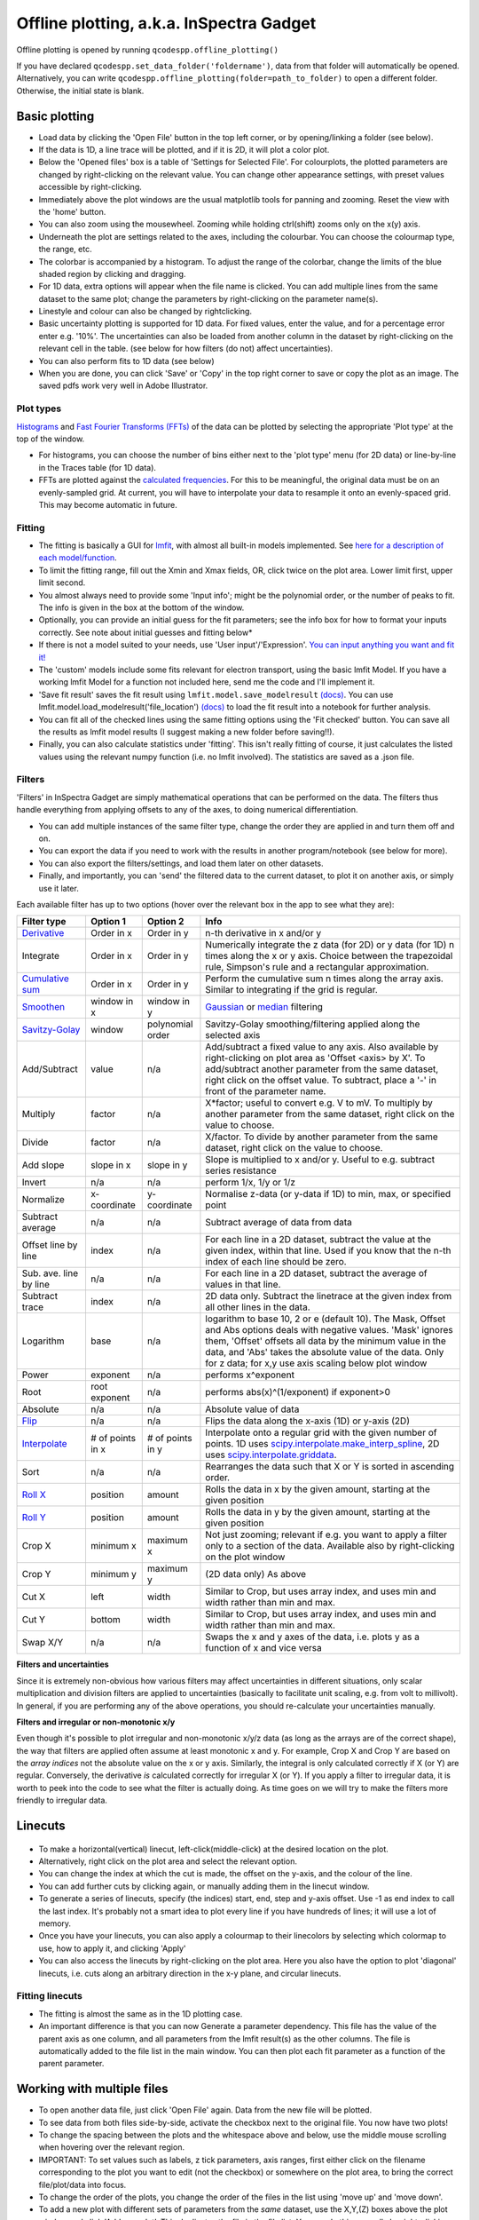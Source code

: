 
Offline plotting, a.k.a. InSpectra Gadget
=========================================

.. figure:: IGmain.png
    :alt: InSpectra Gadget main window

Offline plotting is opened by running
``qcodespp.offline_plotting()`` 

If you have declared ``qcodespp.set_data_folder('foldername')``, data from that folder will automatically be opened. Alternatively, you can write ``qcodespp.offline_plotting(folder=path_to_folder)`` to open a different folder. Otherwise, the initial state is blank.

Basic plotting
--------------
- Load data by clicking the 'Open File' button in the top left corner, or by opening/linking a folder (see below).
- If the data is 1D, a line trace will be plotted, and if it is 2D, it will plot a color plot.
- Below the 'Opened files' box is a table of 'Settings for Selected File'. For colourplots, the plotted parameters are changed by right-clicking on the relevant value. You can change other appearance settings, with preset values accessible by right-clicking.
- Immediately above the plot windows are the usual matplotlib tools for panning and zooming. Reset the view with the 'home' button.
- You can also zoom using the mousewheel. Zooming while holding ctrl(shift) zooms only on the x(y) axis.
- Underneath the plot are settings related to the axes, including the colourbar. You can choose the colourmap type, the range, etc.
- The colorbar is accompanied by a histogram. To adjust the range of the colorbar, change the limits of the blue shaded region by clicking and dragging.
- For 1D data, extra options will appear when the file name is clicked. You can add multiple lines from the same dataset to the same plot; change the parameters by right-clicking on the parameter name(s).
- Linestyle and colour can also be changed by rightclicking.
- Basic uncertainty plotting is supported for 1D data. For fixed values, enter the value, and for a percentage error enter e.g. '10%'. The uncertainties can also be loaded from another column in the dataset by right-clicking on the relevant cell in the table. (see below for how filters (do not) affect uncertainties).
- You can also perform fits to 1D data (see below)
- When you are done, you can click 'Save' or 'Copy' in the top right corner to save or copy the plot as an image. The saved pdfs work very well in Adobe Illustrator.

Plot types
^^^^^^^^^^
`Histograms <https://numpy.org/doc/stable/reference/generated/numpy.histogram.html>`__ and `Fast Fourier Transforms (FFTs) <a href=https://numpy.org/doc/stable/reference/generated/numpy.fft.rfft.htm>`__ of the data can be plotted by selecting the appropriate 'Plot type' at the top of the window. 

- For histograms, you can choose the number of bins either next to the 'plot type' menu (for 2D data) or line-by-line in the Traces table (for 1D data). 
- FFTs are plotted against the `calculated frequencies <a href=https://numpy.org/doc/stable/reference/generated/numpy.fft.fftfreq.html>`__. For this to be meaningful, the original data must be on an evenly-sampled grid. At current, you will have to interpolate your data to resample it onto an evenly-spaced grid. This may become automatic in future.

Fitting
^^^^^^^
- The fitting is basically a GUI for `lmfit <a href=https://lmfit.github.io/lmfit-py/>`__, with almost all built-in models implemented. See `here for a description of each model/function <a href=https://lmfit.github.io/lmfit-py/builtin_models.html>`__.
- To limit the fitting range, fill out the Xmin and Xmax fields, OR, click twice on the plot area. Lower limit first, upper limit second.
- You almost always need to provide some 'Input info'; might be the polynomial order, or the number of peaks to fit. The info is given in the box at the bottom of the window.
- Optionally, you can provide an initial guess for the fit parameters; see the info box for how to format your inputs correctly. See note about initial guesses and fitting below*
- If there is not a model suited to your needs, use 'User input'/'Expression'. `You can input anything you want and fit it! <a href=https://lmfit.github.io/lmfit-py/builtin_models.html#lmfit.models.ExpressionModel>`__
- The 'custom' models include some fits relevant for electron transport, using the basic lmfit Model. If you have a working lmfit Model for a function not included here, send me the code and I'll implement it.
- 'Save fit result' saves the fit result using ``lmfit.model.save_modelresult`` `(docs) <https://lmfit.github.io/lmfit-py/model.html#lmfit.model.save_modelresult>`__. You can use lmfit.model.load_modelresult('file_location') `(docs) <https://lmfit.github.io/lmfit-py/model.html#lmfit.model.load_modelresult>`__ to load the fit result into a notebook for further analysis.
- You can fit all of the checked lines using the same fitting options using the 'Fit checked' button. You can save all the results as lmfit model results (I suggest making a new folder before saving!!).
- Finally, you can also calculate statistics under 'fitting'. This isn't really fitting of course, it just calculates the listed values using the relevant numpy function (i.e. no lmfit involved). The statistics are saved as a .json file.

Filters
^^^^^^^
'Filters' in InSpectra Gadget are simply mathematical operations that can be performed on the data. The filters thus handle everything from applying offsets to any of the axes, to doing numerical differentiation. 

- You can add multiple instances of the same filter type, change the order they are applied in and turn them off and on. 
- You can export the data if you need to work with the results in another program/notebook (see below for more). 
- You can also export the filters/settings, and load them later on other datasets. 
- Finally, and importantly, you can 'send' the filtered data to the current dataset, to plot it on another axis, or simply use it later.

Each available filter has up to two options (hover over the relevant box in the app to see what they are):

.. list-table::
    :header-rows: 1

    * - Filter type
      - Option 1
      - Option 2
      - Info
    * - `Derivative <https://numpy.org/doc/stable/reference/generated/numpy.gradient.html>`__
      - Order in x
      - Order in y
      - n-th derivative in x and/or y
    * - Integrate
      - Order in x
      - Order in y
      - Numerically integrate the z data (for 2D) or y data (for 1D) n times along the x or y axis. Choice between the trapezoidal rule, Simpson's rule and a rectangular approximation.
    * - `Cumulative sum <https://numpy.org/doc/2.2/reference/generated/numpy.cumsum.html>`__
      - Order in x
      - Order in y
      - Perform the cumulative sum n times along the array axis. Similar to integrating if the grid is regular.
    * - `Smoothen <https://docs.scipy.org/doc/scipy-1.15.2/reference/generated/scipy.ndimage.gaussian_filter.html>`__
      - window in x
      - window in y
      - `Gaussian <https://docs.scipy.org/doc/scipy-1.15.2/reference/generated/scipy.ndimage.gaussian_filter.html>`__ or `median <https://docs.scipy.org/doc/scipy-1.15.2/reference/generated/scipy.ndimage.median_filter.html#scipy.ndimage.median_filter>`__ filtering
    * - `Savitzy-Golay <https://docs.scipy.org/doc/scipy/reference/generated/scipy.signal.savgol_filter.html>`__
      - window
      - polynomial order
      - Savitzy-Golay smoothing/filtering applied along the selected axis
    * - Add/Subtract
      - value
      - n/a
      - Add/subtract a fixed value to any axis. Also available by right-clicking on plot area as 'Offset <axis> by X'. To add/subtract another parameter from the same dataset, right click on the offset value. To subtract, place a '-' in front of the parameter name.
    * - Multiply
      - factor
      - n/a
      - X*factor; useful to convert e.g. V to mV. To multiply by another parameter from the same dataset, right click on the value to choose.
    * - Divide
      - factor
      - n/a
      - X/factor. To divide by another parameter from the same dataset, right click on the value to choose.
    * - Add slope
      - slope in x
      - slope in y
      - Slope is multiplied to x and/or y. Useful to e.g. subtract series resistance
    * - Invert
      - n/a
      - n/a
      - perform 1/x, 1/y or 1/z 
    * - Normalize
      - x-coordinate
      - y-coordinate
      - Normalise z-data (or y-data if 1D) to min, max, or specified point
    * - Subtract average
      - n/a
      - n/a
      - Subtract average of data from data
    * - Offset line by line
      - index
      - n/a
      - For each line in a 2D dataset, subtract the value at the given index, within that line. Used if you know that the n-th index of each line should be zero.
    * - Sub. ave. line by line
      - n/a
      - n/a
      - For each line in a 2D dataset, subtract the average of values in that line.
    * - Subtract trace
      - index
      - n/a
      - 2D data only. Subtract the linetrace at the given index from all other lines in the data.
    * - Logarithm
      - base
      - n/a
      - logarithm to base 10, 2 or e (default 10). The Mask, Offset and Abs options deals with negative values. 'Mask' ignores them, 'Offset' offsets all data by the minimum value in the data, and 'Abs' takes the absolute value of the data. Only for z data; for x,y use axis scaling below plot window
    * - Power
      - exponent
      - n/a
      - performs x^exponent
    * - Root
      - root exponent
      - n/a
      - performs abs(x)^(1/exponent) if exponent>0
    * - Absolute
      - n/a
      - n/a
      - Absolute value of data 
    * - `Flip <https://numpy.org/doc/2.2/reference/generated/numpy.flip.html>`__
      - n/a
      - n/a
      - Flips the data along the x-axis (1D) or y-axis (2D)
    * - `Interpolate <https://docs.scipy.org/doc/scipy/reference/interpolate.html>`__
      - # of points in x
      - # of points in y
      - Interpolate onto a regular grid with the given number of points. 1D uses `scipy.interpolate.make_interp_spline <https://docs.scipy.org/doc/scipy/reference/generated/scipy.interpolate.make_interp_spline.html>`__, 2D uses `scipy.interpolate.griddata <https://docs.scipy.org/doc/scipy/reference/generated/scipy.interpolate.griddata.html>`__.
    * - Sort
      - n/a
      - n/a
      - Rearranges the data such that X or Y is sorted in ascending order.
    * - `Roll X <https://numpy.org/doc/2.2/reference/generated/numpy.roll.html>`__
      - position
      - amount
      - Rolls the data in x by the given amount, starting at the given position
    * - `Roll Y <https://numpy.org/doc/2.2/reference/generated/numpy.roll.html>`__
      - position
      - amount
      - Rolls the data in y by the given amount, starting at the given position
    * - Crop X
      - minimum x
      - maximum x
      - Not just zooming; relevant if e.g. you want to apply a filter only to a section of the data. Available also by right-clicking on the plot window
    * - Crop Y
      - minimum y
      - maximum y
      - (2D data only) As above
    * - Cut X
      - left
      - width
      - Similar to Crop, but uses array index, and uses min and width rather than min and max.
    * - Cut Y
      - bottom
      - width
      - Similar to Crop, but uses array index, and uses min and width rather than min and max.
    * - Swap X/Y
      - n/a
      - n/a
      - Swaps the x and y axes of the data, i.e. plots y as a function of x and vice versa


**Filters and uncertainties**

Since it is extremely non-obvious how various filters may affect uncertainties in different situations, only scalar multiplication and division filters are applied to uncertainties (basically to facilitate unit scaling, e.g. from volt to millivolt). In general, if you are performing any of the above operations, you should re-calculate your uncertainties manually.

.. csv-table::
    :header: "Filter type", "Option 1", "Option 2", "Info"

    "Derivative", "Order in x", "Order in y", "n-th derivative in x and/or y
    "Integrate", "Order in x", "Order in y", "Numerically integrate the z data (for 2D) or y data (for 1D) n  times along the x or y axis. Choice between the trapezoidal rule, Simpson's rule and a rectangular   approximation."
    "Cumulative sum", "Order in x", "Order in y", "Perform the cumulative sum n times along the array axis.   Similar to integrating if the grid is regular."



**Filters and irregular or non-monotonic x/y**

Even though it's possible to plot irregular and non-monotonic x/y/z data (as long as the arrays are of the correct shape), the way that filters are applied often assume at least monotonic x and y. For example, Crop X and Crop Y are based on the *array indices* not the absolute value on the x or y axis. Similarly, the integral is only calculated correctly if X (or Y) are regular. Conversely, the derivative *is* calculated correctly for irregular X (or Y). If you apply a filter to irregular data, it is worth to peek into the code to see what the filter is actually doing. As time goes on we will try to make the filters more friendly to irregular data.

Linecuts
--------

.. figure:: IGlinecuts.png
    :alt: InSpectra Gadget linecut window

- To make a horizontal(vertical) linecut, left-click(middle-click) at the desired location on the plot.
- Alternatively, right click on the plot area and select the relevant option.
- You can change the index at which the cut is made, the offset on the y-axis, and the colour of the line.
- You can add further cuts by clicking again, or manually adding them in the linecut window.
- To generate a series of linecuts, specify (the indices) start, end, step and y-axis offset. Use -1 as end index to call the last index. It's probably not a smart idea to plot every line if you have hundreds of lines; it will use a lot of memory.
- Once you have your linecuts, you can also apply a colourmap to their linecolors by selecting which colormap to use, how to apply it, and clicking 'Apply'
- You can also access the linecuts by right-clicking on the plot area. Here you also have the option to plot 'diagonal' linecuts, i.e. cuts along an arbitrary direction in the x-y plane, and circular linecuts.

Fitting linecuts
^^^^^^^^^^^^^^^^
- The fitting is almost the same as in the 1D plotting case.
- An important difference is that you can now Generate a parameter dependency. This file has the value of the parent axis as one column, and all parameters from the lmfit result(s) as the other columns. The file is automatically added to the file list in the main window. You can then plot each fit parameter as a function of the parent parameter.

Working with multiple files
---------------------------
- To open another data file, just click 'Open File' again. Data from the new file will be plotted.
- To see data from both files side-by-side, activate the checkbox next to the original file. You now have two plots!
- To change the spacing between the plots and the whitespace above and below, use the middle mouse scrolling when hovering over the relevant region.
- IMPORTANT: To set values such as labels, z tick parameters, axis ranges, first either click on the filename corresponding to the plot you want to edit (not the checkbox) or somewhere on the plot area, to bring the correct file/plot/data into focus.
- To change the order of the plots, you change the order of the files in the list using 'move up' and 'move down'.
- To add a new plot with different sets of parameters from the *same* dataset, use the X,Y,(Z) boxes above the plot window and click 'Add new plot'. This duplicates the file in the file list. You can do this manually by right-clicking on the file and choosing 'Duplicate', or with Ctrl+D.
- Duplicating a file will *not* carry over any linecuts or fits. It is quite hard to implement. If it *really* becomes relevant I can look into it.

Working with an entire folder
-----------------------------
You can open data from an entire folder in two ways. 

- You can select 'Open Folder' and choose the relevant folder. This will load the list of all the datasets found in that folder *and all sub-folders*. The data itself will not be loaded until you click the checkbox to plot it. This is because the data gets loaded into memory, which *might* start to affect your computer's performance. However, unchecking a file does *not* free up memory. 'Remove file' and 'Clear list' *should* do it, but this is hard to troubleshoot. Certainly refreshing the kernel works.

- You can also 'link' to a folder with ongoing measurements by clicking 'Link Folder'. Initially this will perform the same action as 'Open Folder', but now when you click 'Refresh', any new data will be added automatically to the list of Opened Files. (If you enable 'Track data' for the linked folder, on-going measurements will be tracked, with an update period of 30s. However, it's really not recommended because the data has to be read from disk, which can be disruptive, and will inevitably eat up all your memory. It is much better to rely on ``qcodespp.live_plot()`` for live plotting, which goes to great pains to avoid these pitfalls.)

Combining datasets/plots
^^^^^^^^^^^^^^^^^^^^^^^^
There are three ways to combine datasets:

- 1D data: an arbitrary number of datasets can be combined; all parameters from all datasets are available for plotting. It will not be possible to plot parameters from different datasets against each other unless the arrays have the same length.
- 2D data: an arbitrary number of datasets can be stacked along the x-axis. The number of parameters and their names must be the same, and the y-axis dimension must be the same for all datasets. Any other situation would require interpolating along the y-axis; you should do this manually and then load the file (see below for how to prepare non-qcodes++ data)
- One 2D dataset and one 1D dataset: Makes it possible to plot lines/points ontop of the 2D dataset. No restriction on dimensions, but only supports one dataset of each type. If you need to add more than one dataset of a particular type, first combine those using one of the previous two options.

The combined datasets are by default not saved to disk! Remember to either save your work or export the data. Similarly to duplicated data, linecuts, fits and (for 1D datasets) the properties of the 1D traces are not carried into the combined data.

.. figure:: IGcombined.png
    :alt: InSpectra Gadget combined dataset

    A combined 1D and 2D dataset. To produce this plot, the peaks in the previous image were fitted to seven Lorentzians at each temperature. The parameter dependency was generated, and after combining this with the original 2D dataset, the peak centers were plotted ontop of the 2D data.

Saving and loading
------------------
The entire state of the program can be saved in .igs format. Including linecuts, fits, etc etc.

Exporting data and filters
^^^^^^^^^^^^^^^^^^^^^^^^^^
If you need to do further analysis in another program/notebook, you can export the data in the 'Export processed data' menu. You can save in .dat, .csv or .json format. Note that for 1D data the .dat format is quite limiting, since numpy dat files do not support arrays of different lengths. Therefore fit lines are not exported, and in general combined 1D data files will not work. However, both features are supported by .csv and .json. For python, I recommend a json, because it can be easily loaded as a python dictionary:

.. code-block:: python

  import json
  with open('filename.json') as f:
      data=json.load(f)

Saving and loading appearance presets
^^^^^^^^^^^^^^^^^^^^^^^^^^^^^^^^^^^^^
You can save the current state of the appearance settings from the 'Presets' menu.

Loading non-qcodes++ data.
^^^^^^^^^^^^^^^^^^^^^^^^^^
To load data that wasn't taken by qcodes++, you will need to make sure it has the right shape, and is saved in numpy .dat format. For 1D data, this is a series of columns of equal length. The first column should contain the independent variable. Numpy genfromtxt is a bit funny; sometimes it will interpret the data to be transposed to your intention. If this is the case, and e.g. you get 300 columns and 4 rows when you should have 4 columns and 300 rows, set 'transpose' to True under 'Settings for Selected File'. The program will re-import the data and swap the meaning of rows and columns.

For 2D data, again the data should be numpy .dat, with the number of columns being the number of parameters. The independent parameters should be in the first and second columns. A basic example::

    0   0.1     1.2
    0   0.2     1.3
    0   0.3     1.4
    0   0.4     1.5
    0   0.5     1.6
    1   0.1     1.4
    1   0.2     1.5
    1   0.3     1.6
    1   0.4     1.7
    1   0.5     1.8
    2   0.1     1.6
    2   0.2     1.7
    2   0.3     1.8
    2   0.4     1.9
    2   0.5     2.0


The program knows the data is 2D purely by the fact that the first two values in the first column are identical.

By contrast, the below is interpreted as 1D data since the first two values in the first column are different::

    0.5     0.1     1.2
    0.45    0.2     1.3
    0.4     0.3     1.4
    0.35    0.4     1.5
    0.3     0.5     1.6
    0.25    0.1     1.4
    0.2     0.2     1.5
    0.15    0.3     1.6
    0.1     0.4     1.7


To automatically name the columns, you can use a numpy header, i.e. start the first line with '#' and list the parameters:

``# Voltage Temperature Conductance``

The default delimiter is any white space. If necessary, specify the delimiter under 'Settings for Selected File' to reload the data with the appropriate delimiter.

It's really hard (impossible) to ensure that all data can be loaded well. All 1D and 2D qcodes++ data, as well as any files produced by the offline plotting should load correctly; unfortunately I can't really guarantee anything else but can perhaps help a little if you reach out.

Background
----------
The offline plotting interface was largely developed by Joeri de Bruijckere with the excellent name InSpectra Gadget (because it excels at visualising bias spectroscopy data). Matplotlib is used as the backend, in contrast to live plotting, which is based on pyqtgraph. As such, offline plotting is more powerful, with many built-in functions like peak fitting and taking numerical derivatives of two-dimensional datasets. However, since matplotlib is powerful, it is also big and bulky, and doesn't track data well; hence using pyqtgraph for live plotting. Both plotting methods have the downside that they only accept rectangular arrays as data. For more complex dataset, you need to write your own code, or reshape the data. The offline plotting module might even crash if it gets data that it does not like. In general there are more bugs in the offline plotting, since it is more complicated/powerful, but we are always working to resolve them.

A note about fitting
--------------------
Fitting real data to the ideal of an analytical expression is fraught with danger. Curve fitting works by minimising the difference between the values in the real data, and the values produced by an analytical equation. For functions with many parameters, there can be many points in the parameter space where a good fit can be made. That is, local minima exist and can potentially be found by the sitting software, meaning *the fit may return non-physical values*. This is especially true to the least-squares method of fitting, which is used by lmfit (and this software) by default. This is why providing a good, physical initial guess is very important; it increases the chance of finding the 'right' local minima. For simple analytical functions it's usually reasonably obvious what the parameters might be. Therefore, if you don't provide an initial guess, an initial guess is provided either by the built-in lmfit estimates or by estimates that I (Damon) made up. Usually they're pretty good guesses but *do not trust them*. You must check to see if the fitted values are sensible and adjust the initial guesses if not. 

Finally, and very importantly!!: The ability to *constrain* fit parameters is (currently) unavailable in this software, but can be extremely important in fits with lots of parameters. If you have more than 5 fit parameters, I strongly suggest you do NOT use this software to fit your data. Fitting such complicated data is non-trivial, and you should really spend the time to carefully construct a custom fitting procedure using lmfit, sherpa or miniut.

.. TO DO:
.. ------
.. - Plotting of non-monotonic data... Should reorder the arrays so they are plotted properly. Or at least add this as a filter.
.. - MixedInternalData: don't update view settings when applying filters to 1D data
.. - Saving/loading: Check like everything... like axis limits, scaling, font sizes, linewidths, all that.
.. - Make scrolling through diagonal linecuts faster
.. - Loading of data files... try to get better at getting the orientation right. There must be a pattern.
.. - Work out good estimates for the fourth and fifth parameters in peak fitting.
.. - Click to estimate peak height/position.
.. - Include specialised fits. Could also allow other kind of backgrounds for peak fitting. Damped oscillator, i.e. Qubit relevant: Rabi, Ramsey, T_echo.
.. - Do not populate 2D-exclusive filters and properties for 1D data.
.. - Enable .json imports; basically will be baseclassdata but just redefine the functions that work out the data dimension and make the data_dict.
.. - Option to plot X data as average of each line, if need be. Useful for fitting series.
.. - Single-axis scrolling as in pyqtplot
.. - More advanced preset import/export; user can choose what they want to save/load
.. - Fix circular linecuts
.. - diagonal linecuts should be moveable easily. Can work out equation of line between the points obviously, so no reason can't click and drag it.
.. - duplicate for diagonal linecuts would be quite useful.
.. - Make it so that if a user edits the default labels they become fixed, and don't change when changing plot_type. Or, if they edit the label, it gets transferred as a new default label that doesn't change. Maybe. I'm not sure.
.. - Make cropX and cropY work for non-regular X/Y. perhaps go through *everything* and make sure it's all working nicely with non-regular X/Y
.. - Icon